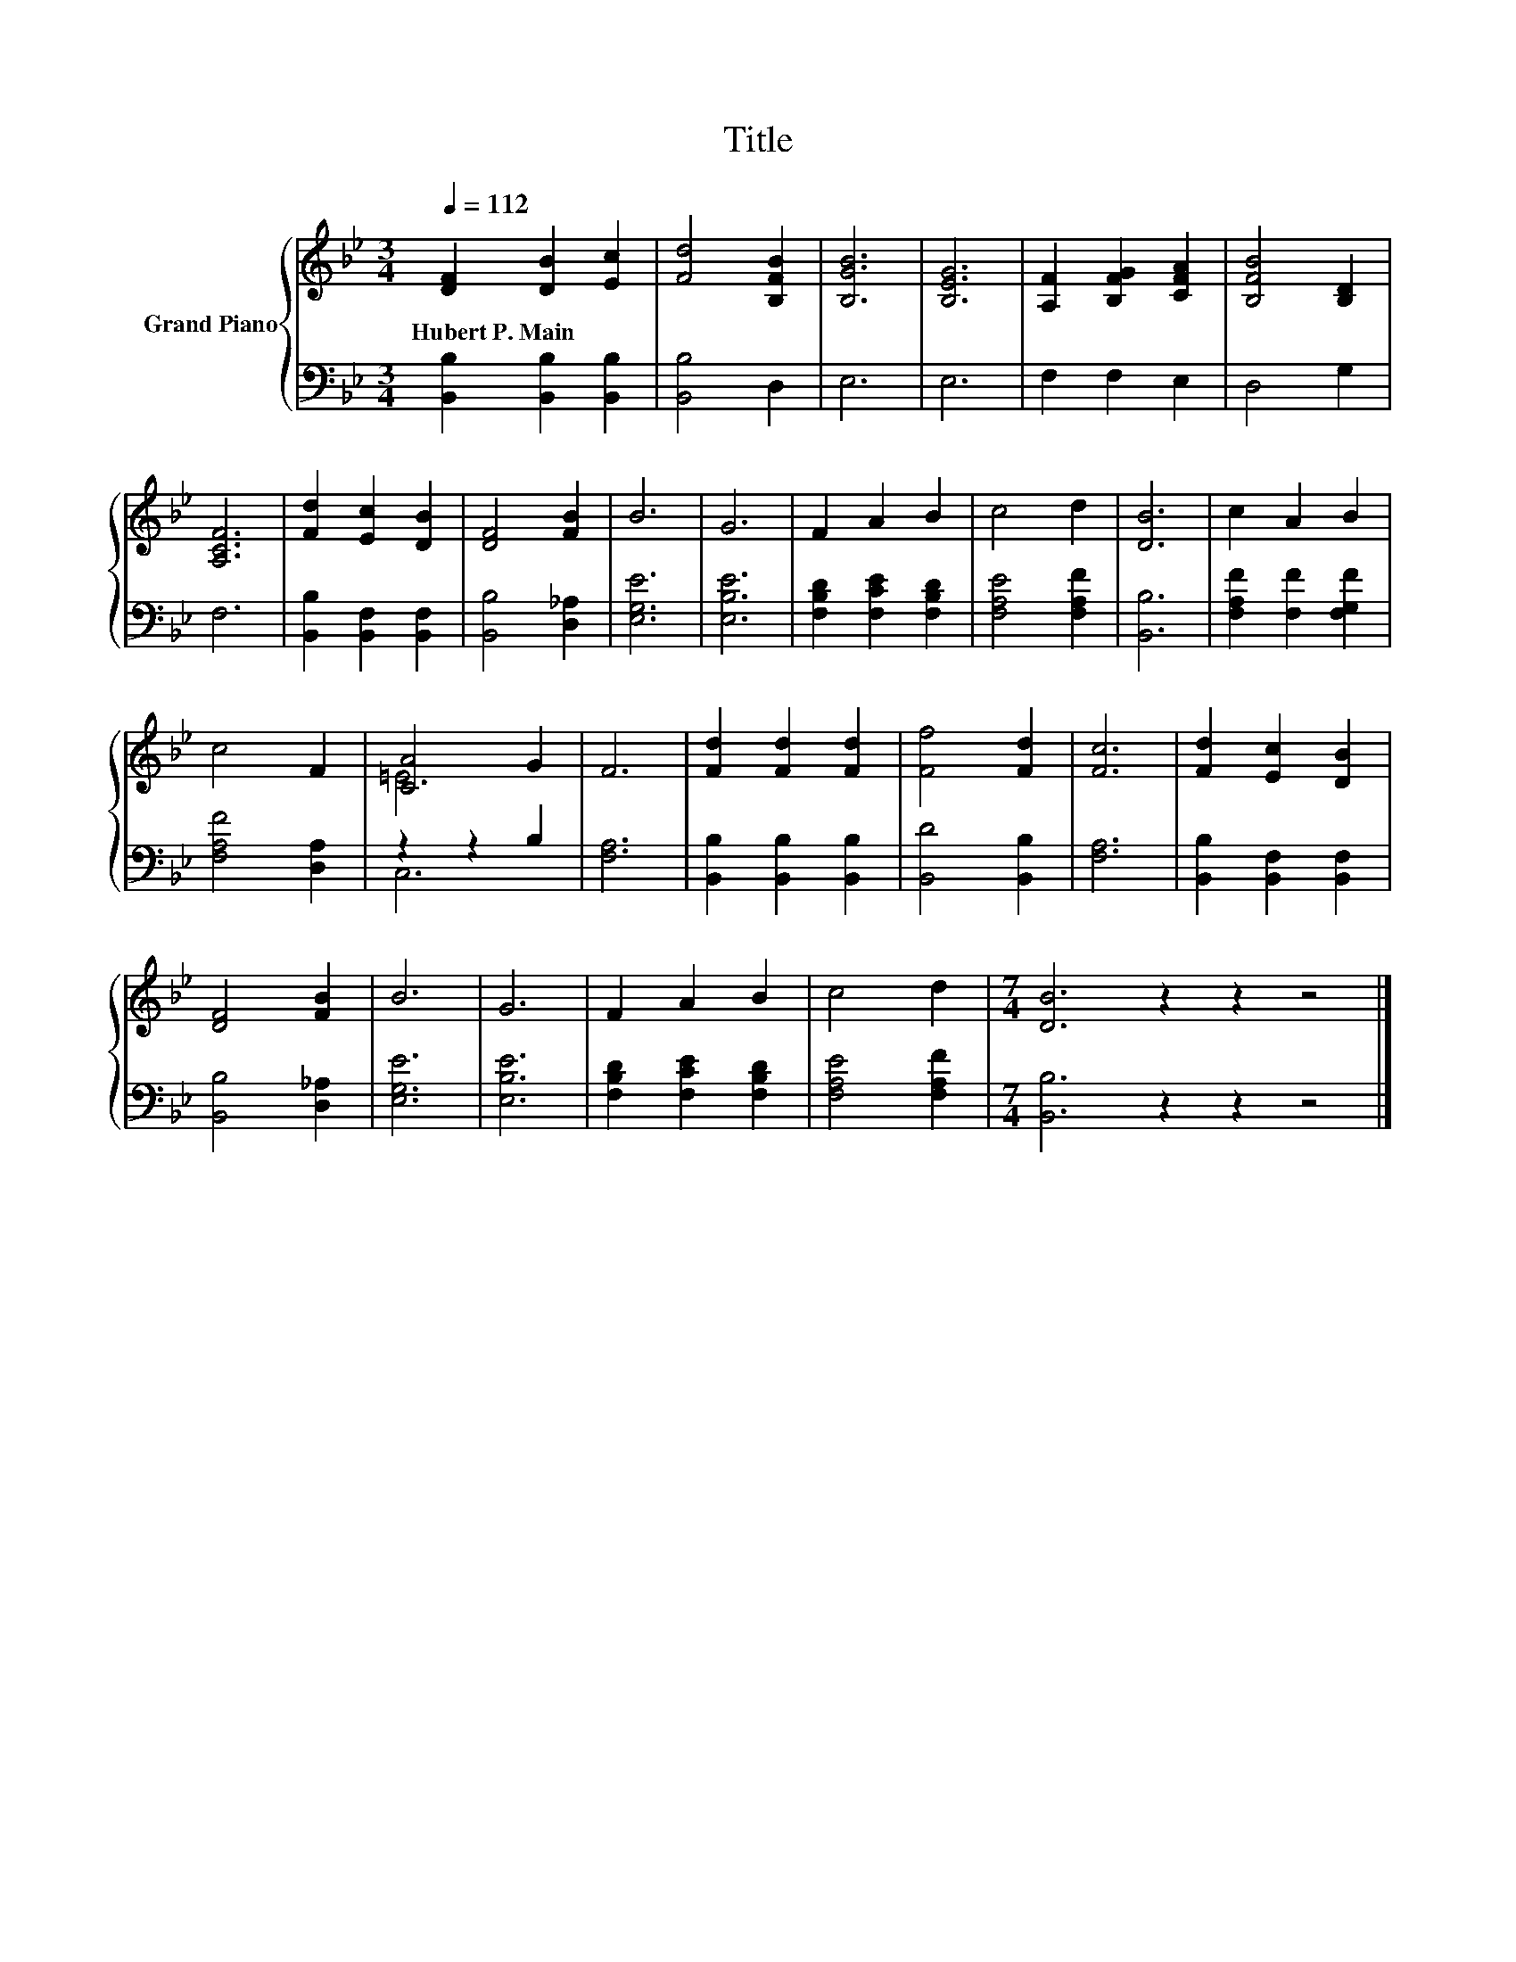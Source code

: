 X:1
T:Title
%%score { ( 1 3 ) | ( 2 4 ) }
L:1/8
Q:1/4=112
M:3/4
K:Bb
V:1 treble nm="Grand Piano"
V:3 treble 
V:2 bass 
V:4 bass 
V:1
 [DF]2 [DB]2 [Ec]2 | [Fd]4 [B,FB]2 | [B,GB]6 | [B,EG]6 | [A,F]2 [B,FG]2 [CFA]2 | [B,FB]4 [B,D]2 | %6
w: Hubert~P.~Main * *||||||
 [A,CF]6 | [Fd]2 [Ec]2 [DB]2 | [DF]4 [FB]2 | B6 | G6 | F2 A2 B2 | c4 d2 | [DB]6 | c2 A2 B2 | %15
w: |||||||||
 c4 F2 | [CA]4 G2 | F6 | [Fd]2 [Fd]2 [Fd]2 | [Ff]4 [Fd]2 | [Fc]6 | [Fd]2 [Ec]2 [DB]2 | %22
w: |||||||
 [DF]4 [FB]2 | B6 | G6 | F2 A2 B2 | c4 d2 |[M:7/4] [DB]6 z2 z2 z4 |] %28
w: ||||||
V:2
 [B,,B,]2 [B,,B,]2 [B,,B,]2 | [B,,B,]4 D,2 | E,6 | E,6 | F,2 F,2 E,2 | D,4 G,2 | F,6 | %7
 [B,,B,]2 [B,,F,]2 [B,,F,]2 | [B,,B,]4 [D,_A,]2 | [E,G,E]6 | [E,B,E]6 | [F,B,D]2 [F,CE]2 [F,B,D]2 | %12
 [F,A,E]4 [F,A,F]2 | [B,,B,]6 | [F,A,F]2 [F,F]2 [F,G,F]2 | [F,A,F]4 [D,A,]2 | z2 z2 B,2 | [F,A,]6 | %18
 [B,,B,]2 [B,,B,]2 [B,,B,]2 | [B,,D]4 [B,,B,]2 | [F,A,]6 | [B,,B,]2 [B,,F,]2 [B,,F,]2 | %22
 [B,,B,]4 [D,_A,]2 | [E,G,E]6 | [E,B,E]6 | [F,B,D]2 [F,CE]2 [F,B,D]2 | [F,A,E]4 [F,A,F]2 | %27
[M:7/4] [B,,B,]6 z2 z2 z4 |] %28
V:3
 x6 | x6 | x6 | x6 | x6 | x6 | x6 | x6 | x6 | x6 | x6 | x6 | x6 | x6 | x6 | x6 | =E6 | x6 | x6 | %19
 x6 | x6 | x6 | x6 | x6 | x6 | x6 | x6 |[M:7/4] x14 |] %28
V:4
 x6 | x6 | x6 | x6 | x6 | x6 | x6 | x6 | x6 | x6 | x6 | x6 | x6 | x6 | x6 | x6 | C,6 | x6 | x6 | %19
 x6 | x6 | x6 | x6 | x6 | x6 | x6 | x6 |[M:7/4] x14 |] %28

